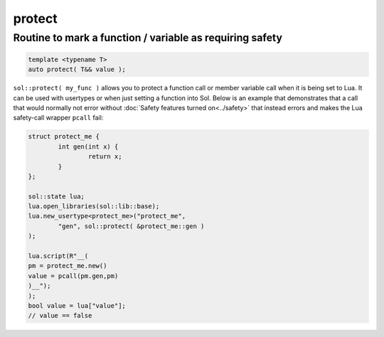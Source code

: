 protect
=======
Routine to mark a function / variable as requiring safety
---------------------------------------------------------

.. code-block:: cpp
	
	template <typename T>
	auto protect( T&& value );

``sol::protect( my_func )`` allows you to protect a function call or member variable call when it is being set to Lua. It can be used with usertypes or when just setting a function into Sol. Below is an example that demonstrates that a call that would normally not error without :doc:`Safety features turned on<../safety>` that instead errors and makes the Lua safety-call wrapper ``pcall`` fail:

.. code-block:: cpp

	struct protect_me {
		int gen(int x) {
			return x;
		}
	};

	sol::state lua;
	lua.open_libraries(sol::lib::base);
	lua.new_usertype<protect_me>("protect_me", 
		"gen", sol::protect( &protect_me::gen )
	);

	lua.script(R"__(
	pm = protect_me.new()
	value = pcall(pm.gen,pm)
	)__");
	);
	bool value = lua["value"];
	// value == false
